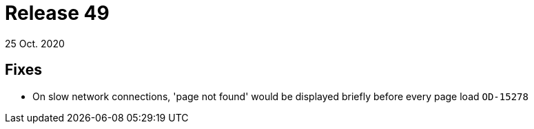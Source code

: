 = Release 49
25 Oct. 2020

== Fixes
* On slow network connections, 'page not found' would be displayed briefly before every page load `OD-15278`
